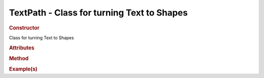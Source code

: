 TextPath - Class for turning Text to Shapes
----------------------------------------------

.. rubric:: Constructor

.. class:: TextPath()

    Class for turning Text to Shapes
    
.. rubric:: Attributes

.. rubric:: Method

.. rubric:: Example(s)